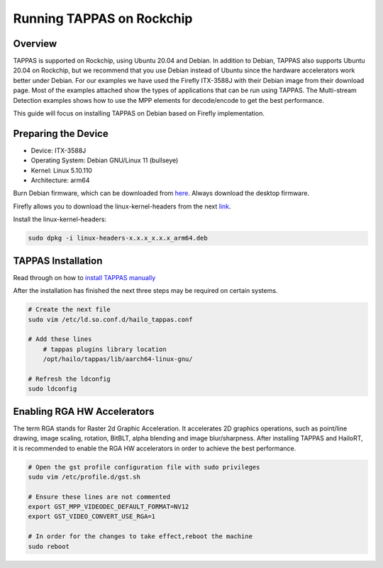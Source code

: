 Running TAPPAS on Rockchip
==========================

Overview
--------

TAPPAS is supported on Rockchip, using Ubuntu 20.04 and Debian.
In addition to Debian, TAPPAS also supports Ubuntu 20.04 on Rockchip, but we recommend that you use Debian instead of Ubuntu since the hardware accelerators work better under Debian.
For our examples we have used the Firefly ITX-3588J with their Debian image from their download page.
Most of the examples attached show the types of applications that can be run using TAPPAS.
The Multi-stream Detection examples shows how to use the MPP elements for decode/encode to get the best performance.

This guide will focus on installing TAPPAS on Debian based on Firefly implementation.

Preparing the Device
--------------------

* Device: ITX-3588J
* Operating System: Debian GNU/Linux 11 (bullseye)
* Kernel: Linux 5.10.110
* Architecture: arm64

Burn Debian firmware, which can be downloaded from `here <https://en.t-firefly.com/doc/download/page/id/139.html>`_\.
Always download the desktop firmware.

.. image:: ../resources/rk_imager1.png

.. image:: ../resources/rk_imager2.png

Firefly allows you to download the linux-kernel-headers from the next `link <https://en.t-firefly.com/doc/download/page/id/139.html>`_\.

.. image:: ../resources/rk_imager3.png

.. image:: ../resources/rk_imager4.png

Install the linux-kernel-headers:

.. code-block:: sh

    sudo dpkg -i linux-headers-x.x.x_x.x.x_arm64.deb


TAPPAS Installation
-------------------

Read through on how to `install TAPPAS manually <./manual-install.rst>`_ 

After the installation has finished the next three steps may be required on certain systems.

.. code-block:: sh

    # Create the next file
    sudo vim /etc/ld.so.conf.d/hailo_tappas.conf

    # Add these lines
        # tappas plugins library location
        /opt/hailo/tappas/lib/aarch64-linux-gnu/

    # Refresh the ldconfig
    sudo ldconfig


Enabling RGA HW Accelerators
----------------------------

The term RGA stands for Raster 2d Graphic Acceleration.
It accelerates 2D graphics operations, such as point/line drawing, image scaling, rotation, BitBLT, alpha blending and image blur/sharpness.
After installing TAPPAS and HailoRT, it is recommended to enable the RGA HW accelerators in order to achieve the best performance.

.. code-block:: sh

    # Open the gst profile configuration file with sudo privileges
    sudo vim /etc/profile.d/gst.sh 

    # Ensure these lines are not commented
    export GST_MPP_VIDEODEC_DEFAULT_FORMAT=NV12
    export GST_VIDEO_CONVERT_USE_RGA=1

    # In order for the changes to take effect,reboot the machine
    sudo reboot

